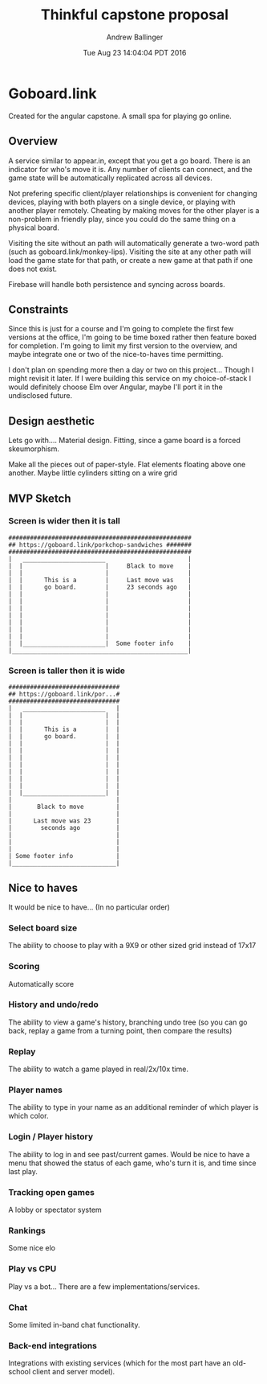 #+LATEX_CLASS: article
#+AUTHOR: Andrew Ballinger
#+TITLE: Thinkful capstone proposal
#+DATE: Tue Aug 23 14:04:04 PDT 2016

* Goboard.link

Created for the angular capstone. A small spa for playing go online.

** Overview
A service similar to appear.in, except that you get a go board. There is an indicator for who's move it is.
Any number of clients can connect, and the game state will be automatically replicated across all devices.

Not prefering specific client/player relationships is convenient for changing devices, playing with both players on a single device, or playing with another player remotely.
Cheating by making moves for the other player is a non-problem in friendly play, since you could do the same thing on a physical board.

Visiting the site without an path will automatically generate a two-word path (such as goboard.link/monkey-lips).
Visiting the site at any other path will load the game state for that path, or create a new game at that path if one does not exist.

Firebase will handle both persistence and syncing across boards.

** Constraints
Since this is just for a course and I'm going to complete the first few versions at the office, I'm going to be time boxed rather then feature boxed for completion.
I'm going to limit my first version to the overview, and maybe integrate one or two of the nice-to-haves time permitting.

I don't plan on spending more then a day or two on this project... Though I might revisit it later.
If I were building this service on my choice-of-stack I would definitely choose Elm over Angular, maybe I'll port it in the undisclosed future.
#+LATEX: \clearpage

** Design aesthetic
   Lets go with....  Material design.
   Fitting, since a game board is a forced skeumorphism.
   
   Make all the pieces out of paper-style. Flat elements floating above one another.
   Maybe little cylinders sitting on a wire grid
   
** MVP Sketch
*** Screen is wider then it is tall
#+BEGIN_EXAMPLE
###################################################
## https://goboard.link/porkchop-sandwiches #######
###################################################
|   _______________________                       |
|  |                       |     Black to move    |
|  |                       |                      |
|  |      This is a        |     Last move was    |
|  |      go board.        |     23 seconds ago   |
|  |                       |                      |
|  |                       |                      |
|  |                       |                      |
|  |                       |                      |
|  |                       |                      |
|  |                       |                      |
|  |                       |                      |
|  |_______________________|  Some footer info    |
|_________________________________________________|
#+END_EXAMPLE
#+LATEX: \clearpage
*** Screen is taller then it is wide
#+BEGIN_EXAMPLE
###############################
## https://goboard.link/por...#
###############################
|   _______________________   |
|  |                       |  |
|  |                       |  |
|  |      This is a        |  |
|  |      go board.        |  |
|  |                       |  |
|  |                       |  |
|  |                       |  |
|  |                       |  |
|  |                       |  |
|  |                       |  |
|  |                       |  |
|  |_______________________|  |
|                             |
|       Black to move         |
|                             |
|      Last move was 23       |
|        seconds ago          |
|                             |
|                             |
|                             |
| Some footer info            |
|_____________________________|
#+END_EXAMPLE
#+LATEX: \clearpage

** Nice to haves
   It would be nice to have... (In no particular order)

*** Select board size
    The ability to choose to play with a 9X9 or other sized grid instead of 17x17

*** Scoring
    Automatically score

*** History and undo/redo
    The ability to view a game's history, branching undo tree (so you can go back, replay a game from a turning point, then compare the results)

*** Replay
    The ability to watch a game played in real/2x/10x time.

*** Player names
    The ability to type in your name as an additional reminder of which player is which color.

*** Login / Player history
    The ability to log in and see past/current games.
    Would be nice to have a menu that showed the status of each game, who's turn it is, and time since last play.

*** Tracking open games
    A lobby or spectator system

*** Rankings
    Some nice elo

*** Play vs CPU
    Play vs a bot... There are a few implementations/services.

*** Chat
    Some limited in-band chat functionality.

*** Back-end integrations
    Integrations with existing services (which for the most part have an old-school client and server model).

